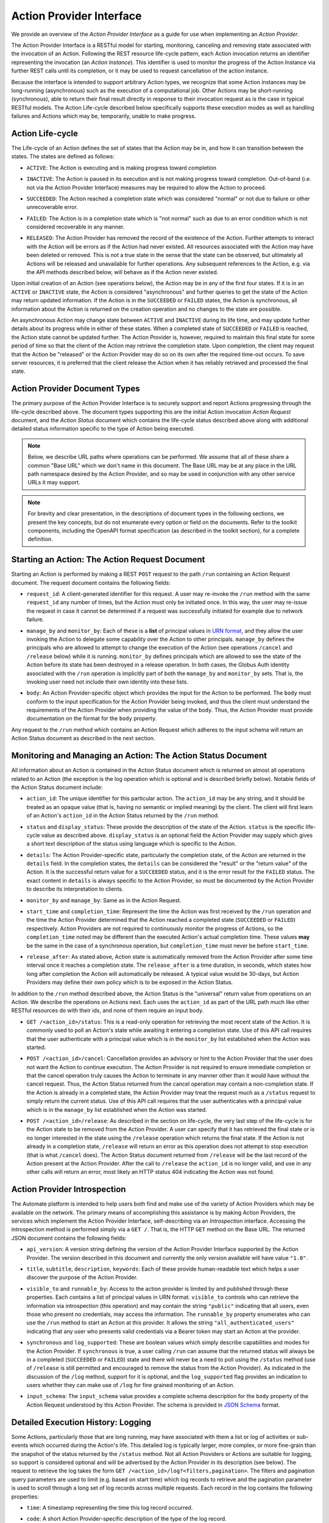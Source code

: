 Action Provider Interface
=========================

We provide an overview of the *Action Provider Interface* as a guide for use
when implementing an *Action Provider*. 

.. raw:: html
    :file: cli/example_action_run.html

The Action Provider Interface is a RESTful model for starting, monitoring,
canceling and removing state associated with the invocation of an Action.
Following the REST resource life-cycle pattern, each Action invocation returns
an identifier representing the invocation (an *Action Instance*). This
identifier is used to monitor the progress of the Action Instance via further
REST calls until its completion, or it may be used to request cancellation of
the action instance.

Because the interface is intended to support arbitrary Action types, we
recognize that some Action instances may be long-running (asynchronous) such as
the execution of a computational job. Other Actions may be short-running
(synchronous), able to return their final result directly in response to their
invocation request as is the case in typical RESTful models. The Action
Life-cycle described below specifically supports these execution modes as well
as handling failures and Actions which may be, temporarily, unable to make
progress.

Action Life-cycle
^^^^^^^^^^^^^^^^^

The Life-cycle of an Action defines the set of states that the Action may be in,
and how it can transition between the states. The states are defined as follows:

*  ``ACTIVE``: The Action is executing and is making progress toward completion

* | ``INACTIVE``: The Action is paused in its execution and is not making
    progress toward completion. Out-of-band (i.e. not via the Action Provider
    Interface) measures may be required to allow the Action to proceed.

* | ``SUCCEEDED``: The Action reached a completion state which was considered
    "normal" or not due to failure or other unrecoverable error. 

* | ``FAILED``: The Action is in a completion state which is "not normal" such as
    due to an error condition which is not considered recoverable in any manner. 

* | ``RELEASED``: The Action Provider has removed the record of the existence of
    the Action. Further attempts to interact with the Action will be errors as if
    the Action had never existed. All resources associated with the Action may have
    been deleted or removed. This is not a true state in the sense that the state
    can be observed, but ultimately all Actions will be released and unavailable for
    further operations. Any subsequent references to the Action, e.g. via the API
    methods described below, will behave as if the Action never existed.

Upon initial creation of an Action (see operations below), the Action may be in
any of the first four states. If it is in an ``ACTIVE`` or ``INACTIVE`` state,
the Action is considered "asynchronous" and further queries to get the state of
the Action may return updated information. If the Action is in the
``SUCCEEDED`` or ``FAILED`` states, the Action is synchronous, all information
about the Action is returned on the creation operation and no changes to the
state are possible.

An asynchronous Action may change state between ``ACTIVE`` and ``INACTIVE``
during its life time, and may update further details about its progress while
in either of these states. When a completed state of ``SUCCEEDED`` or ``FAILED``
is reached, the Action state cannot be updated further. The Action Provider is,
however, required to maintain this final state for some period of time so that
the client of the Action may retrieve the completion state. Upon completion, the
client may request that the Action be "released" or the Action Provider may do
so on its own after the required time-out occurs. To save server resources, it
is preferred that the client release the Action when it has reliably retrieved
and processed the final state.

Action Provider Document Types
^^^^^^^^^^^^^^^^^^^^^^^^^^^^^^

The primary purpose of the Action Provider Interface is to securely support and
report Actions progressing through the life-cycle described above. The document
types supporting this are the initial Action invocation *Action Request*
document, and the *Action Status* document which contains the life-cycle status
described above along with additional detailed status information specific to
the type of Action being executed.

.. note:: 
    Below, we describe URL paths where operations can be performed. We assume that
    all of these share a common "Base URL" which we don't name in this document. The
    Base URL may be at any place in the URL path namespace desired by the Action
    Provider, and so may be used in conjunction with any other service URLs it may
    support.

.. note:: 
    For brevity and clear presentation, in the descriptions of document types in
    the following  sections, we present the key concepts, but do not enumerate
    every option or field on the documents. Refer to the toolkit components,
    including the OpenAPI format specification (as described in the toolkit
    section), for a complete definition.

Starting an Action: The Action Request Document
^^^^^^^^^^^^^^^^^^^^^^^^^^^^^^^^^^^^^^^^^^^^^^^

Starting an Action is performed by making a REST ``POST`` request to the path
``/run`` containing an Action Request document. The request document contains
the following fields:

* | ``request_id``: A client-generated identifier for this request. A user may
    re-invoke the ``/run`` method with the same ``request_id`` any number of times,
    but the Action must only be initiated once. In this way, the user may re-issue
    the request in case it cannot be determined if a request was successfully
    initiated for example due to network failure.

* | ``manage_by`` and ``monitor_by``: Each of these is a **list** of principal
    values in `URN format <https://docs.globus.org/api/search/#principal_urns>`_,
    and they allow the user invoking the Action to delegate some capability over the
    Action to other principals. ``manage_by`` defines the principals who are allowed
    to attempt to change the execution of the Action (see operations ``/cancel`` and
    ``/release`` below) while it is running. ``monitor_by`` defines principals which
    are allowed to see the state of the Action before its state has been destroyed
    in a release operation. In both cases, the Globus Auth identity associated with
    the ``/run`` operation is implicitly part of both the ``manage_by`` and
    ``monitor_by`` sets. That is, the invoking user need not include their own
    identity into these lists.

* | ``body``: An Action Provider-specific object which provides the input for
    the Action to be performed. The ``body`` must conform to the input
    specification for the Action Provider being invoked, and thus the client must
    understand the requirements of the Action Provider when providing the value of
    the ``body``. Thus, the Action Provider must provide documentation on the format
    for the ``body`` property.

.. code-block:: JSON
   :caption: Action Request Document for running the Hellow World Action Provider

    {
        "request_id": "0112358132134",
        "monitor_by": [
            "urn:globus:auth:identity:46bd0f56-e24f-11e5-a510-131bef46955c",
            "urn:globus:groups:id:fdb38a24-03c1-11e3-86f7-12313809f035"
        ],
        "body": {
            "echo_string": "Hello there!"
        }
    }

Any request to the ``/run`` method which contains an Action Request which
adheres to the input schema will return an Action Status document as described
in the next section. 

Monitoring and Managing an Action: The Action Status Document
^^^^^^^^^^^^^^^^^^^^^^^^^^^^^^^^^^^^^^^^^^^^^^^^^^^^^^^^^^^^^^^

All information about an Action is contained in the Action Status document which
is returned on almost all operations related to an Action (the exception is the
log operation which is optional and is described briefly below). Notable fields
of the Action Status document include:

* | ``action_id``: The unique identifier for this particular action. The
    ``action_id`` may be any string, and it should be treated as an opaque value
    (that is, having no semantic or implied meaning) by the client. The client will
    first learn of an Action's ``action_id`` in the Action Status returned by the
    ``/run`` method.

* | ``status`` and ``display_status``: These provide the description of the
    state of the Action. ``status`` is the specific life-cycle value as described
    above. ``display_status`` is an optional field the Action Provider may supply
    which gives a short text description of the status using language which is
    specific to the Action.
     
* | ``details``: The Action Provider-specific state, particularly the completion
    state, of the Action are returned in the ``details`` field. In the completion
    states, the ``details`` can be considered the "result" or the "return value" of
    the Action. It is the successful return value for a ``SUCCEEDED`` status,  and
    it is the error result for the ``FAILED`` status. The exact content in
    ``details`` is always specific to the Action Provider, so must be documented by
    the Action Provider to describe its interpretation to clients.

* | ``monitor_by`` and ``manage_by``: Same as in the Action Request.

* | ``start_time`` and ``completion_time``: Represent the time the Action was
    first received by the  ``/run`` operation and the time the Action Provider
    determined that the Action reached a completed state (``SUCCEEDED`` or
    ``FAILED``) respectively. Action Providers are not required to continuously
    monitor the progress of Actions, so the ``completion_time`` noted may be
    different than the executed Action's actual completion time.  These values
    **may** be the same in the case of a synchronous operation, but
    ``completion_time`` must never be before ``start_time``.

* | ``release_after``: As stated above, Action state is automatically removed
    from the Action Provider after some time interval once it reaches a completion
    state. The ``release_after`` is a time duration, in seconds, which states how
    long after completion the Action will automatically be released. A typical value
    would be 30-days, but Action Providers may define their own policy which is to
    be exposed in the Action Status.

In addition to the ``/run`` method described above, the Action Status is the
"universal" return value from operations on an Action. We describe the
operations on Actions next. Each uses the ``action_id`` as part of the URL path
much like other RESTful resources do with their ids, and none of them require
an input body. 

* | ``GET /<action_id>/status``: This is a read-only operation for retrieving
    the most recent state of the Action. It is commonly used to poll an Action's
    state while awaiting it entering a completion state. Use of this API call
    requires that the user authenticate with a principal value which is in the
    ``monitor_by`` list established when the Action was started.

* | ``POST /<action_id>/cancel``: Cancellation provides an advisory or hint to
    the Action Provider that the user does not want the Action to continue
    execution. The Action Provider is not required to ensure immediate completion or
    that the cancel operation truly causes the Action to terminate in any manner
    other than it would have without the cancel request. Thus, the Action Status
    returned from the cancel operation may contain a non-completion state. If the
    Action is already in a completed state, the Action Provider may treat the
    request much as a ``/status`` request to simply return the current status. Use
    of this API call requires that the user authenticates with a principal value
    which is in the ``manage_by`` list established when the Action was started. 

* | ``POST /<action_id>/release``: As described in the section on life-cycle,
    the very last step of the life-cycle is for the Action state to be removed from
    the Action Provider. A user can specify that it has retrieved the final state or
    is no longer interested in the state using the ``/release`` operation which
    returns the final state. If the Action is not already in a completion state,
    ``/release`` will return an error as this operation does not attempt to stop
    execution (that is what ``/cancel`` does). The Action Status document returned
    from ``/release`` will be the last record of the Action present at the Action
    Provider. After the call to ``/release`` the ``action_id`` is no longer valid,
    and use in any other calls will return an error, most likely an HTTP status 404
    indicating the Action was not found.


Action Provider Introspection
^^^^^^^^^^^^^^^^^^^^^^^^^^^^^

The Automate platform is intended to help users both find and make use of the
variety of Action Providers which may be available on the network. The primary
means of accomplishing this assistance is by making Action Providers, the
services which implement the Action Provider Interface, self-describing via an
*Introspection* interface. Accessing the introspection method is performed
simply via a ``GET /``. That is, the HTTP ``GET`` method on the Base URL. The
returned JSON document contains the following fields:

* | ``api_version``: A version string defining the version of the Action
    Provider Interface supported by the Action Provider. The version described in
    this document and currently the only version available will have value
    ``"1.0"``.

* | ``title``, ``subtitle``, ``description``, ``keywords``: Each of these
    provide human-readable text which helps a user discover the purpose of the
    Action Provider.

* | ``visible_to`` and ``runnable_by``: Access to the action provider is limited
    by and published through these properties. Each contains a list of principal
    values in URN format. ``visible_to`` controls who can retrieve the information
    via introspection (this operation) and may contain the string ``"public"``
    indicating that all users, even those who present no credentials, may access the
    information. The ``runnable_by`` property enumerates who can use the ``/run``
    method to start an Action at this provider. It allows the string
    ``"all_authenticated_users"`` indicating that any user who presents valid
    credentials via a Bearer token may start an Action at the provider.

* | ``synchronous`` and ``log_supported``: These are boolean values which simply
    describe capabilities and modes for the Action Provider. If ``synchronous`` is
    true, a user calling ``/run`` can assume that the returned status will always be
    in a completed (``SUCCEEDED`` or ``FAILED``) state and there will never be a
    need to poll using the ``/status`` method (use of ``/release`` is still
    permitted and encouraged to remove the status from the Action Provider). As
    indicated in the discussion of the ``/log`` method, support for it is optional,
    and the ``log_supported`` flag provides an indication to users whether they can
    make use of ``/log`` for fine grained monitoring of an Action.

* | ``input_schema``: The ``input_schema`` value provides a complete schema
    description for the ``body`` property of the Action Request understood by this
    Action Provider. The schema is provided in `JSON Schema
    <https://json-schema.org/>`_ format.

Detailed Execution History: Logging
^^^^^^^^^^^^^^^^^^^^^^^^^^^^^^^^^^^

Some Actions, particularly those that are long running, may have associated with
them a list or log of activities or sub-events which occurred during the
Action's life. This detailed log is typically larger, more complex, or more
fine-grain than the snapshot of the status returned by the ``/status`` method.
Not all Action Providers or Actions are suitable for logging, so support is
considered optional and will be advertised by the Action Provider in its
description (see below). The request to retrieve the log takes the form ``GET
/<action_id>/log?<filters,pagination>``. The filters and pagination query
parameters are used to limit (e.g. based on start time) which log records to
retrieve and the pagination parameter is used to scroll through a long set of
log records across multiple requests. Each record in the log contains the
following properties:

* | ``time``: A timestamp representing the time this log record occurred.

* | ``code``: A short Action Provider-specific description of the type of the log record.

* | ``description``: A textual description of the purpose, cause, or information
    on the log record.

* | ``details`` (optional): An object providing additional and structured Action
    Provider-specific representation of the log record.

Next Steps
^^^^^^^^^^
Now that you're familiar with the Action Provider Interface and capabilities,
you're one step closer to writing your own Action Provider. The next step is to
create a :doc:`Globus Auth Resource Server<setting_up_auth>`.
